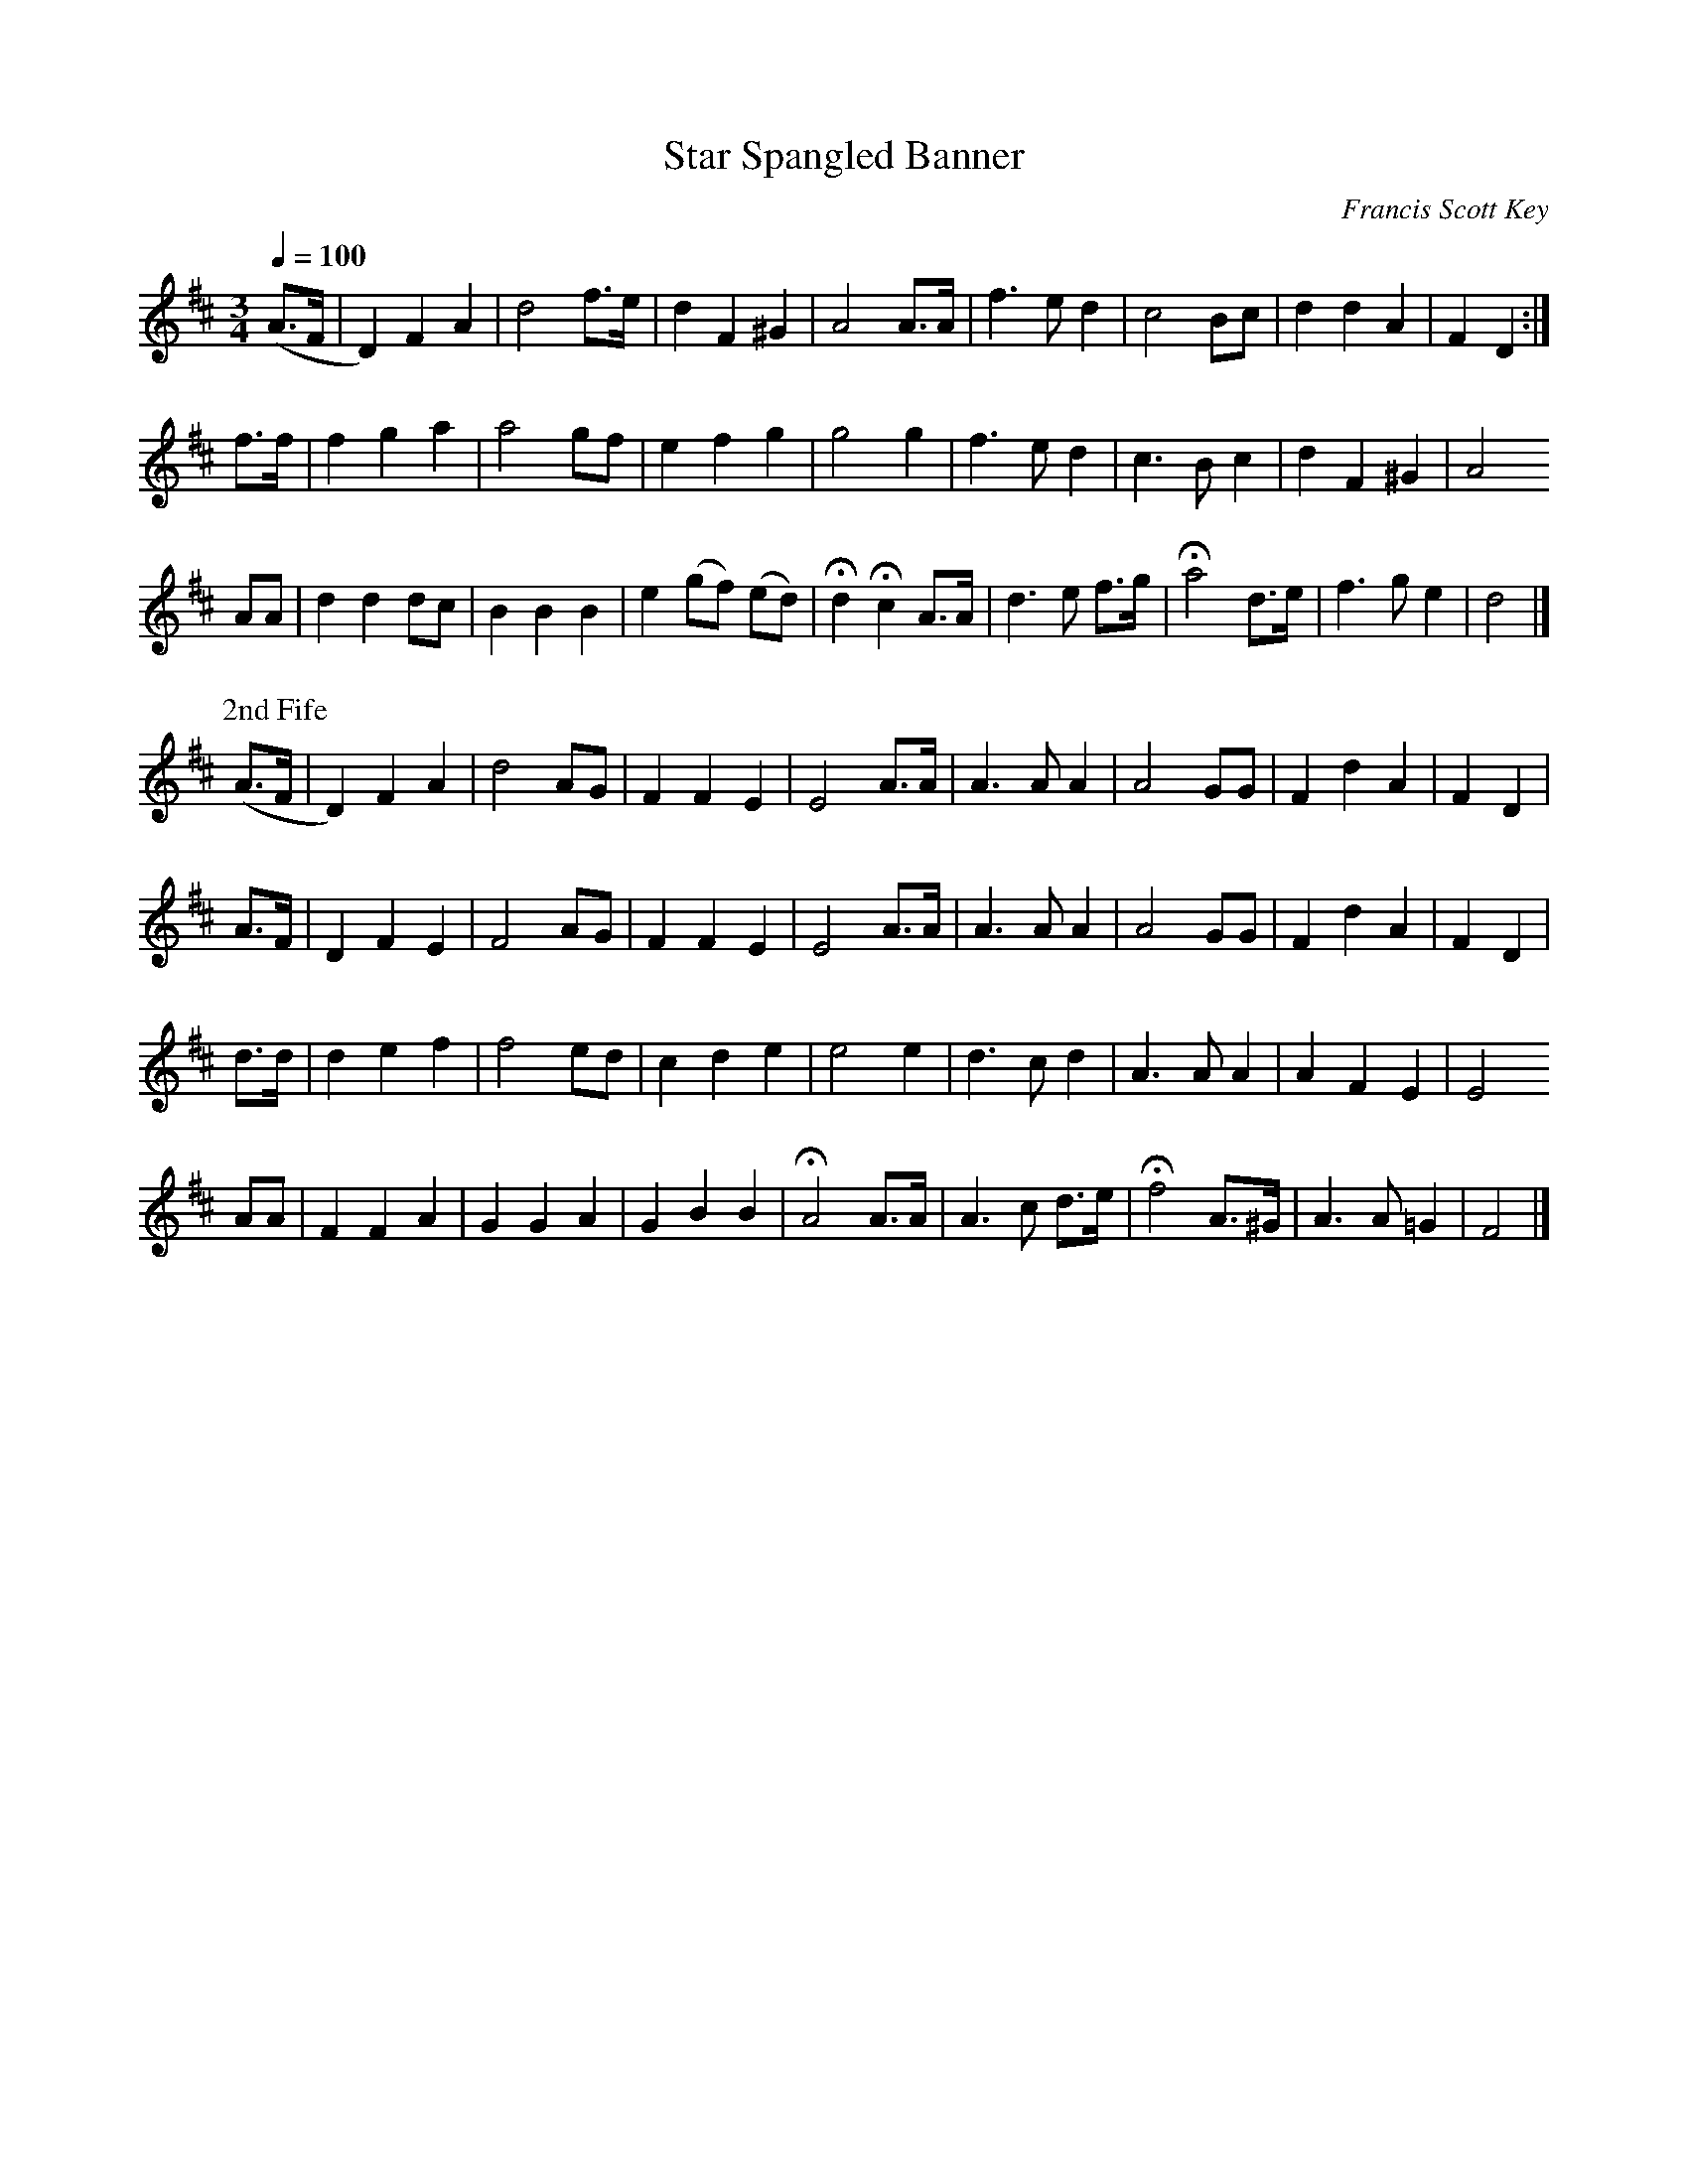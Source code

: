 X:1
T:Star Spangled Banner
C:Francis Scott Key
M:3/4
Q:1/4=100
L:1/4
K:D
%%MIDI channel 1
%%MIDI program 72
%%MIDI transpose 8
%%MIDI grace 1/8
%%MIDI ratio 3 1
(A/>F/|D) F A|d2 f/>e/|d F ^G| A2 A/>A/|f>e d|c2 B/c/|d d A|F D:|
f/>f/|f g a|a2 g/f/|e f g|g2 g|f>e d|c>B c|d F ^G|A2
A/A/|d d d/c/|B B B|e (g/f/) (e/d/)|Hd Hc A/>A/|d>e f/>g/|Ha2 d/>e/|f>g e|d2|]
%%titleleft
P:2nd Fife
(A/>F/|D) F A|d2 A/G/|F F E|E2 A/>A/|A>A A|A2 G/G/|F d A|F D|
 A/>F/|D  F E|F2 A/G/|F F E|E2 A/>A/|A>A A|A2 G/G/|F d A|F D|
 d/>d/|d e f|f2 e/d/|c d e|e2 e|d>c d|A>A A|A F E|E2
A/A/|F F A|G G A|G B B|HA2 A/>A/|A>c d/>e/|Hf2 A/>^G/|A>A =G|F2|]
